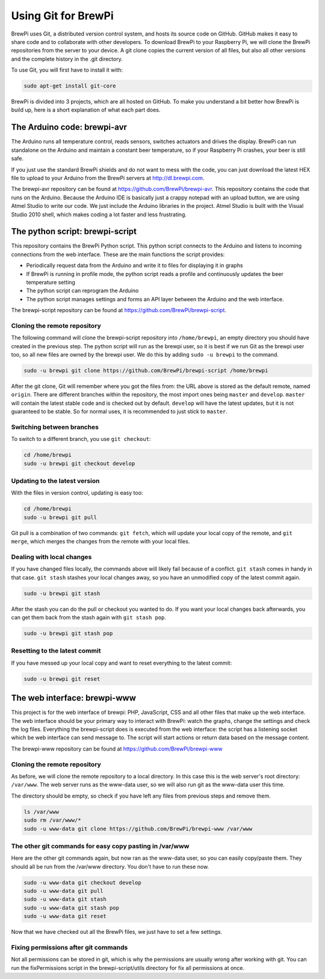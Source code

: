 Using Git for BrewPi
====================
BrewPi uses Git, a distributed version control system, and hosts its source code on GitHub. GitHub makes it easy to share code and to collaborate with other developers.
To download BrewPi to your Raspberry Pi, we will clone the BrewPi repositories from the server to your device. A git clone copies the current version of all files, but also all other versions and the complete history in the .git directory.

To use Git, you will first have to install it with:

.. code-block:: bash

    sudo apt-get install git-core

BrewPi is divided into 3 projects, which are all hosted on GitHub. To make you understand a bit better how BrewPi is build up, here is a short explanation of what each part does.

The Arduino code: brewpi-avr
----------------------------
The Arduino runs all temperature control, reads sensors, switches actuators and drives the display. BrewPi can run standalone on the Arduino and maintain a constant beer temperature, so if your Raspberry Pi crashes, your beer is still safe.

If you just use the standard BrewPi shields and do not want to mess with the code, you can just download the latest HEX file to upload to your Arduino from the BrewPi servers at http://dl.brewpi.com.

The brewpi-avr repository can be found at https://github.com/BrewPi/brewpi-avr.
This repository contains the code that runs on the Arduino. Because the Arduino IDE is basically just a crappy notepad with an upload button, we are using Atmel Studio to write our code. We just include the Arduino libraries in the project. Atmel Studio is built with the Visual Studio 2010 shell, which makes coding a lot faster and less frustrating.

The python script: brewpi-script
--------------------------------
This repository contains the BrewPi Python script. This python script connects to the Arduino and listens to incoming connections from the web interface. These are the main functions the script provides:

* Periodically request data from the Arduino and write it to files for displaying it in graphs
* If BrewPi is running in profile mode, the python script reads a profile and continuously updates the beer temperature setting
* The python script can reprogram the Arduino
* The python script manages settings and forms an API layer between the Arduino and the web interface.

The brewpi-script repository can be found at https://github.com/BrewPi/brewpi-script.

Cloning the remote repository
"""""""""""""""""""""""""""""
The following command will clone the brewpi-script repository into ``/home/brewpi``, an empty directory you should have created in the previous step. The python script will run as the brewpi user, so it is best if we run Git as the brewpi user too, so all new files are owned by the brewpi user. We do this by adding ``sudo -u brewpi`` to the command.


.. code-block:: bash

    sudo -u brewpi git clone https://github.com/BrewPi/brewpi-script /home/brewpi

After the git clone, Git will remember where you got the files from: the URL above is stored as the default remote, named ``origin``.
There are different branches within the repository, the most import ones being ``master`` and ``develop``. ``master`` will contain the latest stable code and is checked out by default. ``develop`` will have the latest updates, but it is not guaranteed to be stable. So for normal uses, it is recommended to just stick to ``master``.

Switching between branches
""""""""""""""""""""""""""
To switch to a different branch, you use ``git checkout``:

.. code-block:: bash

    cd /home/brewpi
    sudo -u brewpi git checkout develop


Updating to the latest version
""""""""""""""""""""""""""""""
With the files in version control, updating is easy too:

.. code-block:: bash

    cd /home/brewpi
    sudo -u brewpi git pull

Git pull is a combination of two commands: ``git fetch``, which will update your local copy of the remote, and ``git merge``, which merges the changes from the remote with your local files.


Dealing with local changes
""""""""""""""""""""""""""
If you have changed files locally, the commands above will likely fail because of a conflict. ``git stash`` comes in handy in that case. ``git stash`` stashes your local changes away, so you have an unmodified copy of the latest commit again.

.. code-block:: bash

    sudo -u brewpi git stash

After the stash you can do the pull or checkout you wanted to do. If you want your local changes back afterwards, you can get them back from the stash again with ``git stash pop``.

.. code-block:: bash

    sudo -u brewpi git stash pop

Resetting to the latest commit
""""""""""""""""""""""""""""""
If you have messed up your local copy and want to reset everything to the latest commit:

.. code-block:: bash

    sudo -u brewpi git reset


The web interface: brewpi-www
-----------------------------

This project is for the web interface of brewpi: PHP, JavaScript, CSS and all other files that make up the web interface. The web interface should be your primary way to interact with BrewPi: watch the graphs, change the settings and check the log files. Everything the brewpi-script does is executed from the web interface: the script has a listening socket which be web interface can send message to. The script will start actions or return data based on the message content.

The brewpi-www repository can be found at https://github.com/BrewPi/brewpi-www


Cloning the remote repository
"""""""""""""""""""""""""""""
As before, we will clone the remote repository to a local directory. In this case this is the web server's root directory: ``/var/www``. The web server runs as the www-data user, so we will also run git as the www-data user this time.

The directory should be empty, so check if you have left any files from previous steps and remove them.

.. code-block:: bash

    ls /var/www
    sudo rm /var/www/*
    sudo -u www-data git clone https://github.com/BrewPi/brewpi-www /var/www


The other git commands for easy copy pasting in /var/www
""""""""""""""""""""""""""""""""""""""""""""""""""""""""
Here are the other git commands again, but now ran as the www-data user, so you can easily copy/paste them.
They should all be run from the /var/www directory.
You don't have to run these now.

.. code-block:: bash

    sudo -u www-data git checkout develop
    sudo -u www-data git pull
    sudo -u www-data git stash
    sudo -u www-data git stash pop
    sudo -u www-data git reset


Now that we have checked out all the BrewPi files, we just have to set a few settings.

Fixing permissions after git commands
"""""""""""""""""""""""""""""""""""""
Not all permissions can be stored in git, which is why the permissions are usually wrong after working with git.
You can run the fixPermissions script in the brewpi-script/utils directory for fix all permissions at once.
